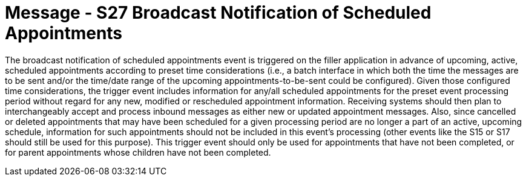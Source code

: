 = Message - S27 Broadcast Notification of Scheduled Appointments
:v291_section: "10.4.15"
:v2_section_name: "Broadcast Notification of Scheduled Appointments (Event S27)"
:generated: "Thu, 01 Aug 2024 15:25:17 -0600"

The broadcast notification of scheduled appointments event is triggered on the filler application in advance of upcoming, active, scheduled appointments according to preset time considerations (i.e., a batch interface in which both the time the messages are to be sent and/or the time/date range of the upcoming appointments-to-be-sent could be configured). Given those configured time considerations, the trigger event includes information for any/all scheduled appointments for the preset event processing period without regard for any new, modified or rescheduled appointment information. Receiving systems should then plan to interchangeably accept and process inbound messages as either new or updated appointment messages. Also, since cancelled or deleted appointments that may have been scheduled for a given processing period are no longer a part of an active, upcoming schedule, information for such appointments should not be included in this event’s processing (other events like the S15 or S17 should still be used for this purpose). This trigger event should only be used for appointments that have not been completed, or for parent appointments whose children have not been completed.

